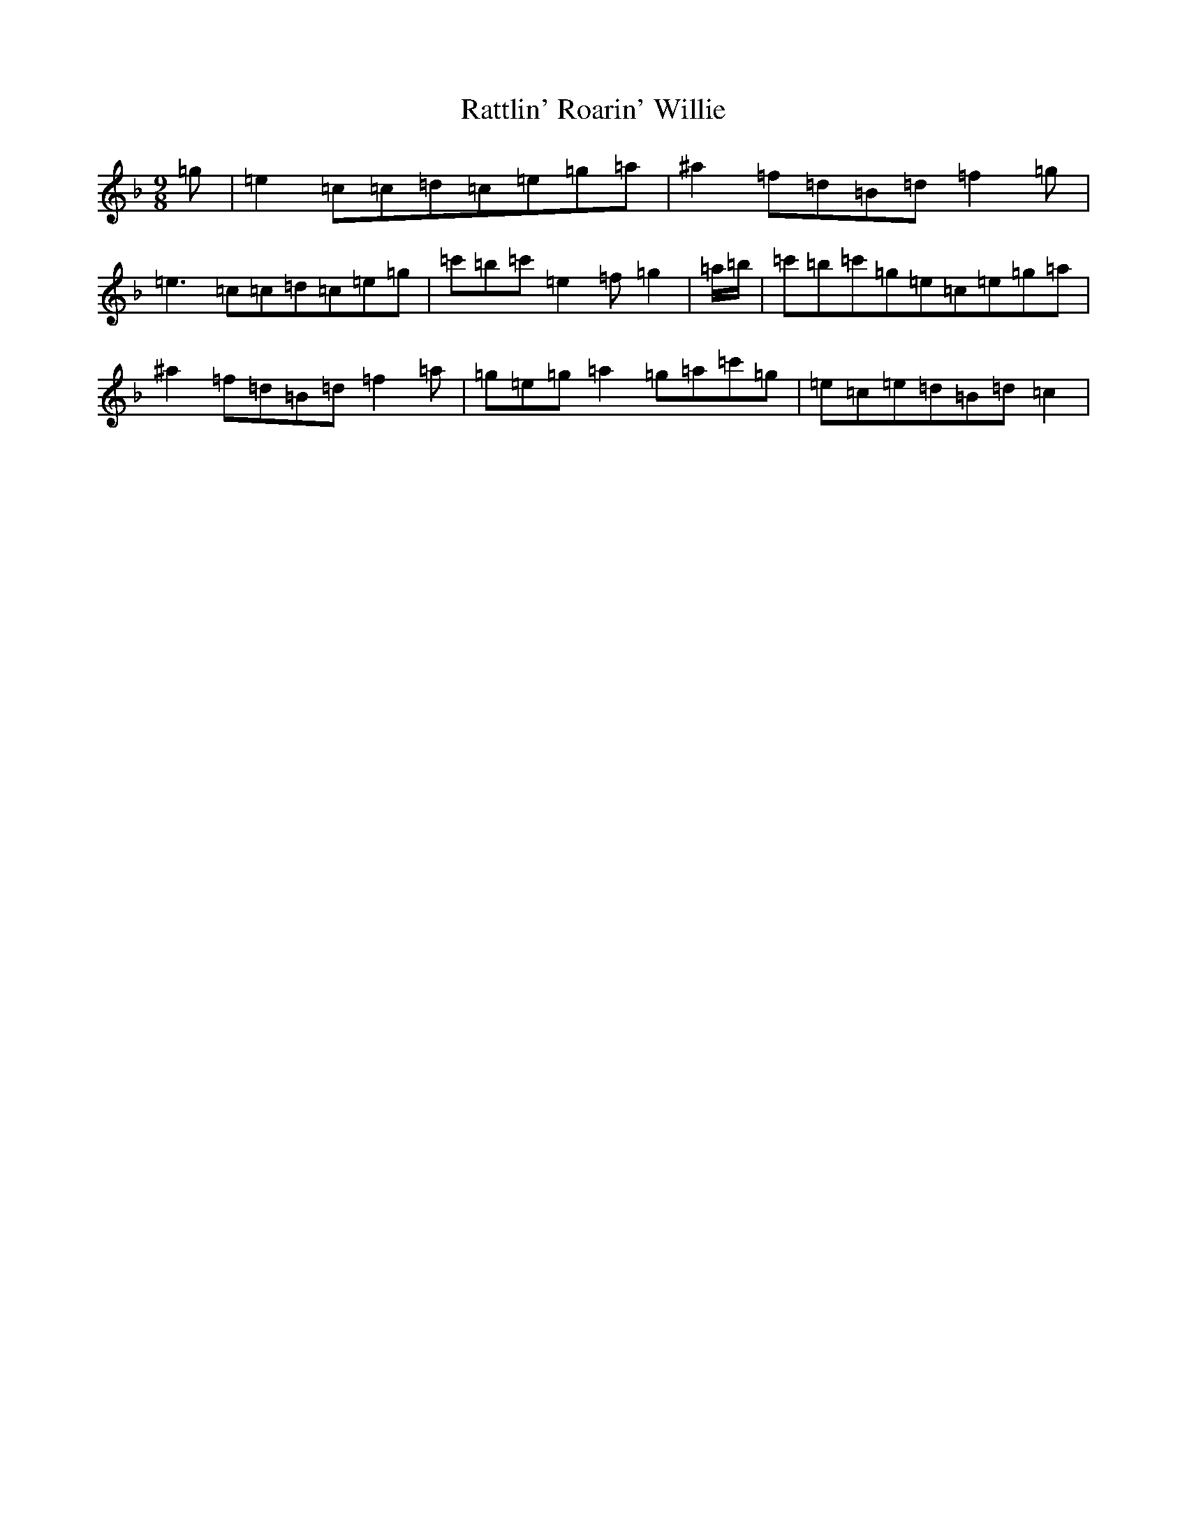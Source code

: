 X: 17792
T: Rattlin' Roarin' Willie
S: https://thesession.org/tunes/1757#setting1757
Z: G Mixolydian
R: slip jig
M:9/8
L:1/8
K: C Mixolydian
=g|=e2=c=c=d=c=e=g=a|^a2=f=d=B=d=f2=g|=e3=c=c=d=c=e=g|=c'=b=c'=e2=f=g2|=a/2=b/2|=c'=b=c'=g=e=c=e=g=a|^a2=f=d=B=d=f2=a|=g=e=g=a2=g=a=c'=g|=e=c=e=d=B=d=c2|